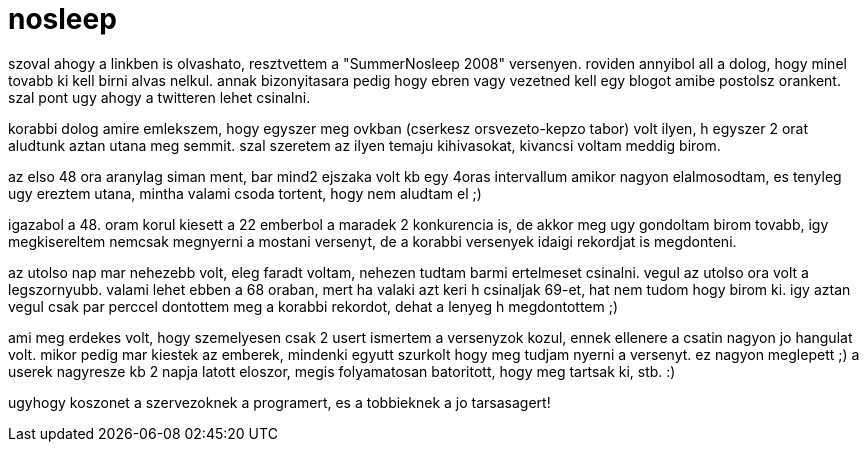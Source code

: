 = nosleep

:slug: nosleep
:category: misc
:tags: hu
:date: 2008-08-06T00:24:20Z
++++
<p>szoval ahogy a linkben is olvashato, resztvettem a "SummerNosleep 2008" versenyen. roviden annyibol all a dolog, hogy minel tovabb ki kell birni alvas nelkul. annak bizonyitasara pedig hogy ebren vagy vezetned kell egy blogot amibe postolsz orankent. szal pont ugy ahogy a twitteren lehet csinalni.</p><p>korabbi dolog amire emlekszem, hogy egyszer meg ovkban (cserkesz orsvezeto-kepzo tabor) volt ilyen, h egyszer 2 orat aludtunk aztan utana meg semmit. szal szeretem az ilyen temaju kihivasokat, kivancsi voltam meddig birom.</p><p>az elso 48 ora aranylag siman ment, bar mind2 ejszaka volt kb egy 4oras intervallum amikor nagyon elalmosodtam, es tenyleg ugy ereztem utana, mintha valami csoda tortent, hogy nem aludtam el ;)</p><p>igazabol a 48. oram korul kiesett a 22 emberbol a maradek 2 konkurencia is, de akkor meg ugy gondoltam birom tovabb, igy megkisereltem nemcsak megnyerni a mostani versenyt, de a korabbi versenyek idaigi rekordjat is megdonteni.</p><p>az utolso nap mar nehezebb volt, eleg faradt voltam, nehezen tudtam barmi ertelmeset csinalni. vegul az utolso ora volt a legszornyubb. valami lehet ebben a 68 oraban, mert ha valaki azt keri h csinaljak 69-et, hat nem tudom hogy birom ki. igy aztan vegul csak par perccel dontottem meg a korabbi rekordot, dehat a lenyeg h megdontottem ;)</p><p>ami meg erdekes volt, hogy szemelyesen csak 2 usert ismertem a versenyzok kozul, ennek ellenere a csatin nagyon jo hangulat volt. mikor pedig mar kiestek az emberek, mindenki egyutt szurkolt hogy meg tudjam nyerni a versenyt. ez nagyon meglepett ;) a userek nagyresze kb 2 napja latott eloszor, megis folyamatosan batoritott, hogy meg tartsak ki, stb. :)</p><p>ugyhogy koszonet a szervezoknek a programert, es a tobbieknek a jo tarsasagert!</p>
++++
